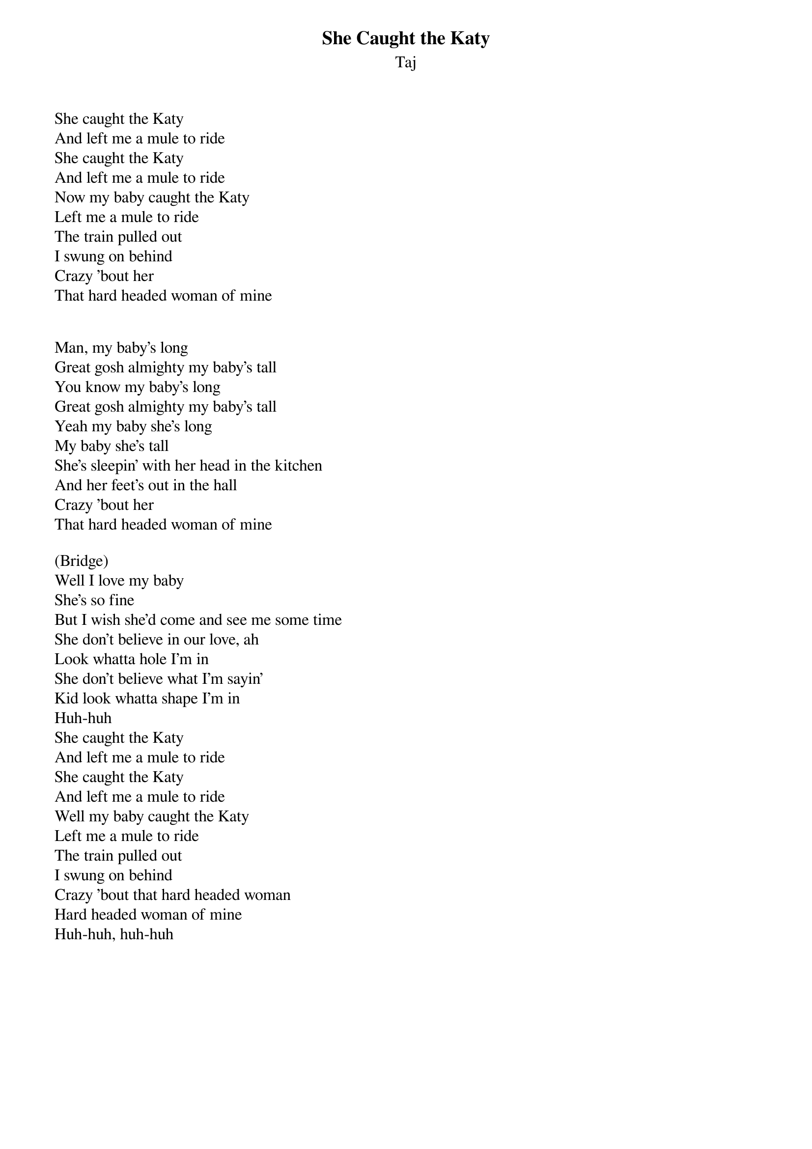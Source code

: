 {title: She Caught the Katy}
{subtitle: Taj}

She caught the Katy
And left me a mule to ride
She caught the Katy
And left me a mule to ride
Now my baby caught the Katy
Left me a mule to ride
The train pulled out
I swung on behind
Crazy 'bout her
That hard headed woman of mine


Man, my baby's long
Great gosh almighty my baby's tall
You know my baby's long
Great gosh almighty my baby's tall
Yeah my baby she's long
My baby she's tall
She's sleepin' with her head in the kitchen
And her feet's out in the hall
Crazy 'bout her
That hard headed woman of mine

(Bridge)
Well I love my baby
She's so fine
But I wish she'd come and see me some time
She don't believe in our love, ah
Look whatta hole I'm in
She don't believe what I'm sayin'
Kid look whatta shape I'm in
Huh-huh
She caught the Katy
And left me a mule to ride
She caught the Katy
And left me a mule to ride
Well my baby caught the Katy
Left me a mule to ride
The train pulled out
I swung on behind
Crazy 'bout that hard headed woman
Hard headed woman of mine
Huh-huh, huh-huh


